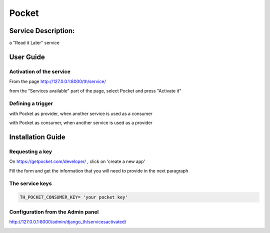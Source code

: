 Pocket
======

Service Description:
--------------------

a "Read it Later" service

User Guide
----------

Activation of the service
~~~~~~~~~~~~~~~~~~~~~~~~~

From the page http://127.0.0.1:8000/th/service/

.. image:: https://raw.githubusercontent.com/foxmask/django-th/master/docs/installation_guide/public_services.png
   :alt: Services

from the "Services available" part of the page, select Pocket and press "Activate it"

Defining a trigger
~~~~~~~~~~~~~~~~~~

with Pocket as provider, when another service is used as a consumer

.. image:: https://raw.githubusercontent.com/foxmask/django-th/master/docs/installation_guide/pocket_provider_step1.png
    :alt: pocket step 1

.. image:: https://raw.githubusercontent.com/foxmask/django-th/master/docs/installation_guide/pocket_provider_step2.png
    :alt: pocket step 2

with Pocket as consumer, when another service is used as a provider

.. image:: https://raw.githubusercontent.com/foxmask/django-th/master/docs/installation_guide/pocket_consumer_step3.png
    :alt: pocket step 3

.. image:: https://raw.githubusercontent.com/foxmask/django-th/master/docs/installation_guide/pocket_consumer_step4.png
    :alt: pocket step 4


Installation Guide
------------------

Requesting a key
~~~~~~~~~~~~~~~~

On https://getpocket.com/developer/ , click on 'create a new app'

Fill the form and get the information that you will need to provide in the next paragraph


The service keys
~~~~~~~~~~~~~~~~

.. code-block:: python

    TH_POCKET_CONSUMER_KEY= 'your pocket key'

Configuration from the Admin panel
~~~~~~~~~~~~~~~~~~~~~~~~~~~~~~~~~~

http://127.0.0.1:8000/admin/django_th/servicesactivated/

.. image:: https://raw.githubusercontent.com/foxmask/django-th/master/docs/installation_guide/service_pocket.png
    :target: https://getpocket.com/
    :alt: Pocket
